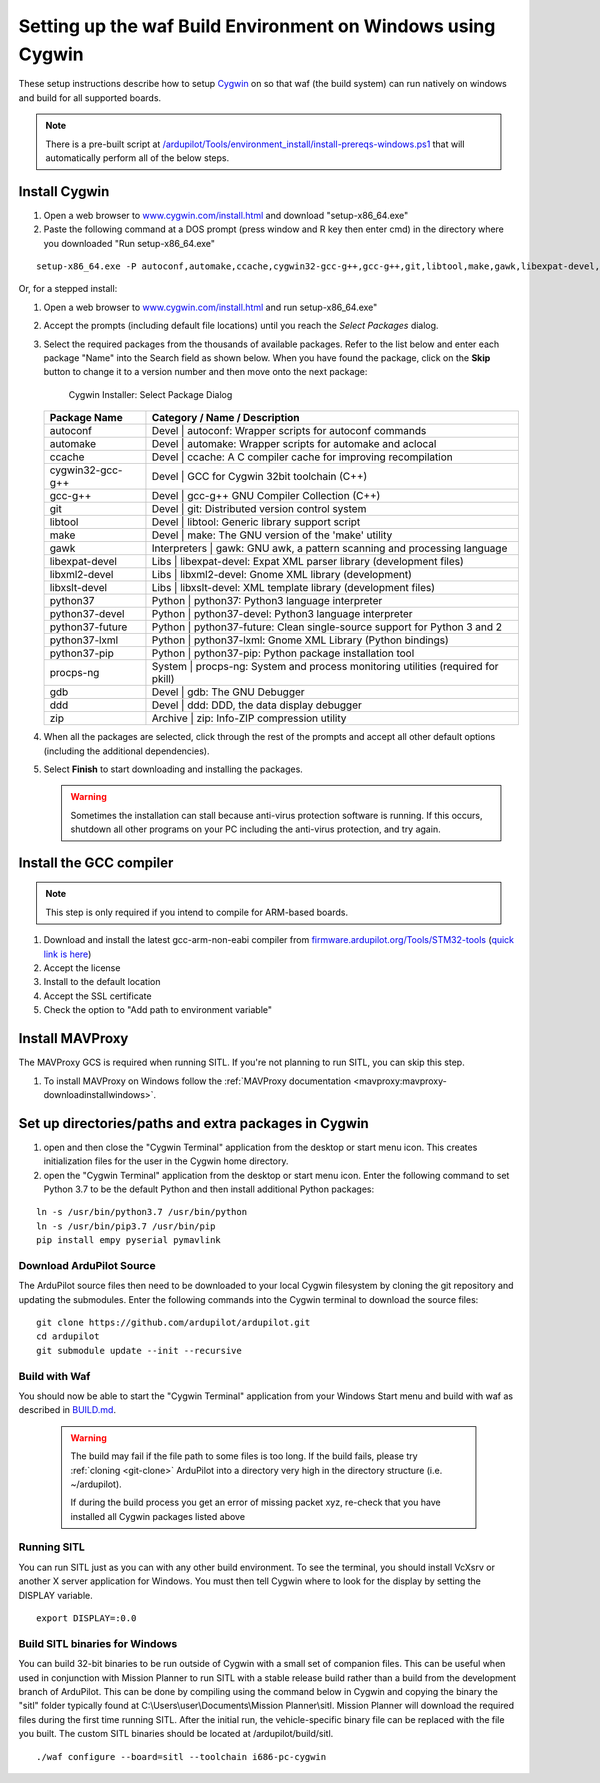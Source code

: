 
.. _building-setup-windows-cygwin:

============================================================
Setting up the waf Build Environment on Windows using Cygwin
============================================================

These setup instructions describe how to setup `Cygwin <http://www.cygwin.com/>`__ on so that waf (the build system) can run natively on windows and build for all supported boards.

.. note::

      There is a pre-built script at `/ardupilot/Tools/environment_install/install-prereqs-windows.ps1 <https://github.com/ArduPilot/ardupilot/tree/master/Tools/environment_install/install-prereqs-windows.ps1>`__ that will automatically perform all of the below steps.



Install Cygwin
--------------

#. Open a web browser to `www.cygwin.com/install.html <https://www.cygwin.com/install.html>`__ and download  "setup-x86_64.exe"
#. Paste the  following command at a DOS prompt (press window and R key then enter cmd) in the directory where you downloaded "Run setup-x86_64.exe"

::

    setup-x86_64.exe -P autoconf,automake,ccache,cygwin32-gcc-g++,gcc-g++,git,libtool,make,gawk,libexpat-devel,libxml2-devel,python37,python37-future,python37-lxml,python37-pip,libxslt-devel,python37-devel,procps-ng,zip,gdb,ddd
    
Or, for a stepped install:

#. Open a web browser to `www.cygwin.com/install.html <https://www.cygwin.com/install.html>`__ and run setup-x86_64.exe"

#. Accept the prompts (including default file locations) until
   you reach the *Select Packages* dialog.
   
#. Select the required packages from the thousands of available packages.
   Refer to the list below and enter each package "Name" into the Search field as shown below.
   When you have found the package, click on the **Skip** button to change it to a version number and then move onto the next package:

   .. figure:: ../images/Cygwin-select-install-gpp.png
      :target: ../_images/Cygwin-select-install-gpp.png

      Cygwin Installer: Select Package Dialog

   +------------------+----------------------------------------------------------------------------------+
   | Package Name     | Category / Name / Description                                                    |
   +==================+==================================================================================+
   | autoconf         | Devel \| autoconf: Wrapper scripts for autoconf commands                         |
   +------------------+----------------------------------------------------------------------------------+
   | automake         | Devel \| automake: Wrapper scripts for automake and aclocal                      |
   +------------------+----------------------------------------------------------------------------------+
   | ccache           | Devel \| ccache: A C compiler cache for improving recompilation                  |
   +------------------+----------------------------------------------------------------------------------+
   | cygwin32-gcc-g++ + Devel \| GCC for Cygwin 32bit toolchain (C++)                                    |
   +------------------+----------------------------------------------------------------------------------+
   | gcc-g++          | Devel \| gcc-g++ GNU Compiler Collection (C++)                                   |
   +------------------+----------------------------------------------------------------------------------+
   | git              | Devel \| git: Distributed version control system                                 |
   +------------------+----------------------------------------------------------------------------------+
   | libtool          | Devel \| libtool: Generic library support script                                 |
   +------------------+----------------------------------------------------------------------------------+
   | make             | Devel \| make: The GNU version of the 'make' utility                             |
   +------------------+----------------------------------------------------------------------------------+
   | gawk             | Interpreters \| gawk: GNU awk, a pattern scanning and processing language        |
   +------------------+----------------------------------------------------------------------------------+
   | libexpat-devel   | Libs \| libexpat-devel: Expat XML parser library (development files)             |
   +------------------+----------------------------------------------------------------------------------+
   | libxml2-devel    | Libs \| libxml2-devel: Gnome XML library (development)                           |
   +------------------+----------------------------------------------------------------------------------+
   | libxslt-devel    | Libs \| libxslt-devel: XML template library (development files)                  |
   +------------------+----------------------------------------------------------------------------------+
   | python37         | Python \| python37: Python3 language interpreter                                 |
   +------------------+----------------------------------------------------------------------------------+
   | python37-devel   | Python \| python37-devel: Python3 language interpreter                           |
   +------------------+----------------------------------------------------------------------------------+
   | python37-future  | Python \| python37-future: Clean single-source support for Python 3 and 2        |
   +------------------+----------------------------------------------------------------------------------+
   | python37-lxml    | Python \| python37-lxml: Gnome XML Library (Python bindings)                     |
   +------------------+----------------------------------------------------------------------------------+
   | python37-pip     | Python \| python37-pip: Python package installation tool                         |
   +------------------+----------------------------------------------------------------------------------+
   | procps-ng        | System \| procps-ng: System and process monitoring utilities (required for pkill)|
   +------------------+----------------------------------------------------------------------------------+
   | gdb              | Devel \| gdb: The GNU Debugger                                                   |
   +------------------+----------------------------------------------------------------------------------+
   | ddd              | Devel \| ddd: DDD, the data display debugger                                     |
   +------------------+----------------------------------------------------------------------------------+
   | zip              | Archive \| zip: Info-ZIP compression utility                                     |
   +------------------+----------------------------------------------------------------------------------+   
   

#. When all the packages are selected, click through the rest of the
   prompts and accept all other default options (including
   the additional dependencies).
#. Select **Finish** to start downloading and installing the packages.

   .. warning::

      Sometimes the installation can stall because anti-virus protection software is running.
      If this occurs, shutdown all other programs on your PC including the anti-virus protection, and try again.

Install the GCC compiler
-------------------------

.. note::

      This step is only required if you intend to compile for ARM-based boards.

#. Download and install the latest gcc-arm-non-eabi compiler from `firmware.ardupilot.org/Tools/STM32-tools <https://firmware.ardupilot.org/Tools/STM32-tools>`__ (`quick link is here <https://firmware.ardupilot.org/Tools/STM32-tools/gcc-arm-none-eabi-10-2020-q4-major-win32.exe>`__)
#. Accept the license
#. Install to the default location
#. Accept the SSL certificate
#. Check the option to "Add path to environment variable"

.. image:: ../images/building-setup-windows-cygwin-gcc.png

Install MAVProxy
-----------------------------------------------------

The MAVProxy GCS is required when running SITL. If you're not planning to run SITL, you can skip this step.

#. To install MAVProxy on Windows follow the :ref:`MAVProxy documentation <mavproxy:mavproxy-downloadinstallwindows>`.

Set up directories/paths and extra packages in Cygwin
-----------------------------------------------------

#. open and then close the "Cygwin Terminal" application from the desktop or start menu icon.  This creates initialization files for the user in the Cygwin home directory.

#. open the "Cygwin Terminal" application from the desktop or start menu icon.  Enter the following command to set Python 3.7 to be the default Python and then install additional Python packages:

::

    ln -s /usr/bin/python3.7 /usr/bin/python
    ln -s /usr/bin/pip3.7 /usr/bin/pip
    pip install empy pyserial pymavlink

Download ArduPilot Source
=========================

The ArduPilot source files then need to be downloaded to your local Cygwin filesystem by cloning the git repository and updating the submodules. Enter the following commands into the Cygwin terminal to download the source files:

::

    git clone https://github.com/ardupilot/ardupilot.git
    cd ardupilot
    git submodule update --init --recursive


Build with Waf
==============

You should now be able to start the "Cygwin Terminal" application from your Windows Start menu and build with waf as described in `BUILD.md <https://github.com/ArduPilot/ardupilot/blob/master/BUILD.md>`__.

   .. warning::

      The build may fail if the file path to some files is too long.  If the build fails, please try :ref:`cloning <git-clone>` ArduPilot into a directory very high in the directory structure (i.e. ~/ardupilot).
      
      If during the build process you get an error of missing packet xyz, re-check that you have installed all Cygwin packages listed above
      
Running SITL
============

You can run SITL just as you can with any other build environment. To see the terminal, you should install VcXsrv or another X server application for Windows. You must then tell Cygwin where to look for the display by setting the DISPLAY variable. 

::

      export DISPLAY=:0.0
      
Build SITL binaries for Windows
===============================

You can build 32-bit binaries to be run outside of Cygwin with a small set of companion files. This can be useful when used in conjunction with Mission Planner to run SITL with a stable release build rather than a build from the development branch of ArduPilot. This can be done by compiling using the command below in Cygwin and copying the binary the "sitl" folder typically found at C:\\Users\\user\\Documents\\Mission Planner\\sitl. Mission Planner will download the required files during the first time running SITL. After the initial run, the vehicle-specific binary file can be replaced with the file you built. The custom SITL binaries should be located at /ardupilot/build/sitl.


::

      ./waf configure --board=sitl --toolchain i686-pc-cygwin
